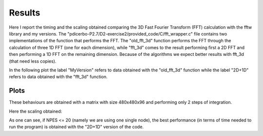 ==================
Results
==================

Here I report the timing and the scaling obtained comparing the 3D Fast Fourier Transform (FFT) calculation
with the fftw library and my versions. The "pdicerbo-P2.7/D2-exercise2/provided_code/C/fft_wrapper.c" file
contains two implementations of the function that performs the FFT. The "old_fft_3d" function performs the
FFT through the calculation of three 1D FFT (one for each dimension), while "fft_3d" comes to the result
performing first a 2D FFT and then performing a 1D FFT on the remaining dimension. Because of the algorithms
we expect better results with fft_3d (that need less copies).

In the following plot the label "MyVersion" refers to data obtained with the "old_fft_3d" function while
the label "2D+1D" refers to data obtained with the "fft_3d" function.

Plots
------------------

These behaviours are obtained with a matrix with size 480x480x96 and performing only 2 steps of integration.

.. image:: timing_2D_small.png

Here the scaling obtained:
	   
.. image:: ./scaling_2D_small.png

As one can see, if NPES <= 20 (namely we are using one single node), the best performance (in terms of
time needed to run the program) is obtained with the "2D+1D" version of the code.
